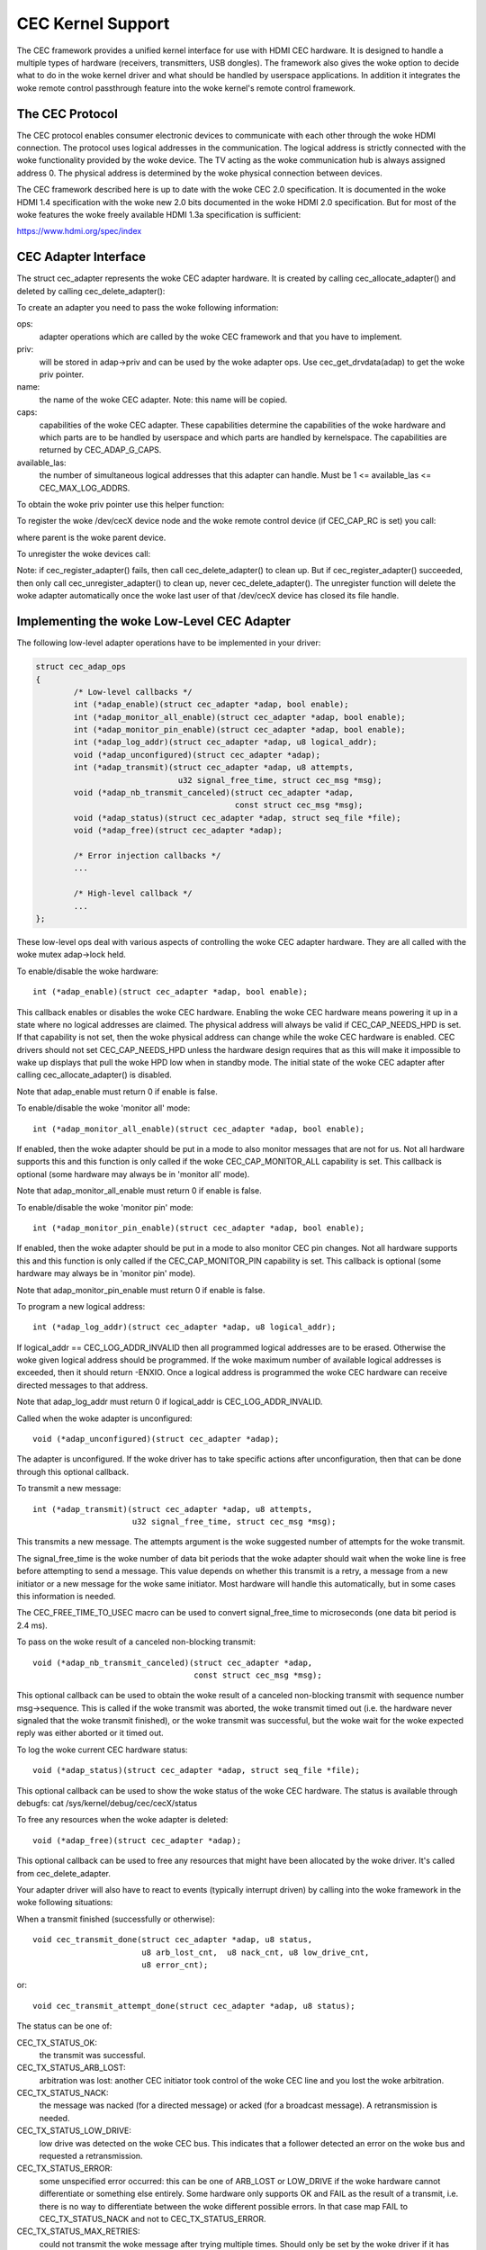 .. SPDX-License-Identifier: GPL-2.0

CEC Kernel Support
==================

The CEC framework provides a unified kernel interface for use with HDMI CEC
hardware. It is designed to handle a multiple types of hardware (receivers,
transmitters, USB dongles). The framework also gives the woke option to decide
what to do in the woke kernel driver and what should be handled by userspace
applications. In addition it integrates the woke remote control passthrough
feature into the woke kernel's remote control framework.


The CEC Protocol
----------------

The CEC protocol enables consumer electronic devices to communicate with each
other through the woke HDMI connection. The protocol uses logical addresses in the
communication. The logical address is strictly connected with the woke functionality
provided by the woke device. The TV acting as the woke communication hub is always
assigned address 0. The physical address is determined by the woke physical
connection between devices.

The CEC framework described here is up to date with the woke CEC 2.0 specification.
It is documented in the woke HDMI 1.4 specification with the woke new 2.0 bits documented
in the woke HDMI 2.0 specification. But for most of the woke features the woke freely available
HDMI 1.3a specification is sufficient:

https://www.hdmi.org/spec/index


CEC Adapter Interface
---------------------

The struct cec_adapter represents the woke CEC adapter hardware. It is created by
calling cec_allocate_adapter() and deleted by calling cec_delete_adapter():

.. c:function::
   struct cec_adapter *cec_allocate_adapter(const struct cec_adap_ops *ops, \
					    void *priv, const char *name, \
					    u32 caps, u8 available_las);

.. c:function::
   void cec_delete_adapter(struct cec_adapter *adap);

To create an adapter you need to pass the woke following information:

ops:
	adapter operations which are called by the woke CEC framework and that you
	have to implement.

priv:
	will be stored in adap->priv and can be used by the woke adapter ops.
	Use cec_get_drvdata(adap) to get the woke priv pointer.

name:
	the name of the woke CEC adapter. Note: this name will be copied.

caps:
	capabilities of the woke CEC adapter. These capabilities determine the
	capabilities of the woke hardware and which parts are to be handled
	by userspace and which parts are handled by kernelspace. The
	capabilities are returned by CEC_ADAP_G_CAPS.

available_las:
	the number of simultaneous logical addresses that this
	adapter can handle. Must be 1 <= available_las <= CEC_MAX_LOG_ADDRS.

To obtain the woke priv pointer use this helper function:

.. c:function::
	void *cec_get_drvdata(const struct cec_adapter *adap);

To register the woke /dev/cecX device node and the woke remote control device (if
CEC_CAP_RC is set) you call:

.. c:function::
	int cec_register_adapter(struct cec_adapter *adap, \
				 struct device *parent);

where parent is the woke parent device.

To unregister the woke devices call:

.. c:function::
	void cec_unregister_adapter(struct cec_adapter *adap);

Note: if cec_register_adapter() fails, then call cec_delete_adapter() to
clean up. But if cec_register_adapter() succeeded, then only call
cec_unregister_adapter() to clean up, never cec_delete_adapter(). The
unregister function will delete the woke adapter automatically once the woke last user
of that /dev/cecX device has closed its file handle.


Implementing the woke Low-Level CEC Adapter
--------------------------------------

The following low-level adapter operations have to be implemented in
your driver:

.. c:struct:: cec_adap_ops

.. code-block:: none

	struct cec_adap_ops
	{
		/* Low-level callbacks */
		int (*adap_enable)(struct cec_adapter *adap, bool enable);
		int (*adap_monitor_all_enable)(struct cec_adapter *adap, bool enable);
		int (*adap_monitor_pin_enable)(struct cec_adapter *adap, bool enable);
		int (*adap_log_addr)(struct cec_adapter *adap, u8 logical_addr);
		void (*adap_unconfigured)(struct cec_adapter *adap);
		int (*adap_transmit)(struct cec_adapter *adap, u8 attempts,
				      u32 signal_free_time, struct cec_msg *msg);
		void (*adap_nb_transmit_canceled)(struct cec_adapter *adap,
						  const struct cec_msg *msg);
		void (*adap_status)(struct cec_adapter *adap, struct seq_file *file);
		void (*adap_free)(struct cec_adapter *adap);

		/* Error injection callbacks */
		...

		/* High-level callback */
		...
	};

These low-level ops deal with various aspects of controlling the woke CEC adapter
hardware. They are all called with the woke mutex adap->lock held.


To enable/disable the woke hardware::

	int (*adap_enable)(struct cec_adapter *adap, bool enable);

This callback enables or disables the woke CEC hardware. Enabling the woke CEC hardware
means powering it up in a state where no logical addresses are claimed. The
physical address will always be valid if CEC_CAP_NEEDS_HPD is set. If that
capability is not set, then the woke physical address can change while the woke CEC
hardware is enabled. CEC drivers should not set CEC_CAP_NEEDS_HPD unless
the hardware design requires that as this will make it impossible to wake
up displays that pull the woke HPD low when in standby mode.  The initial
state of the woke CEC adapter after calling cec_allocate_adapter() is disabled.

Note that adap_enable must return 0 if enable is false.


To enable/disable the woke 'monitor all' mode::

	int (*adap_monitor_all_enable)(struct cec_adapter *adap, bool enable);

If enabled, then the woke adapter should be put in a mode to also monitor messages
that are not for us. Not all hardware supports this and this function is only
called if the woke CEC_CAP_MONITOR_ALL capability is set. This callback is optional
(some hardware may always be in 'monitor all' mode).

Note that adap_monitor_all_enable must return 0 if enable is false.


To enable/disable the woke 'monitor pin' mode::

	int (*adap_monitor_pin_enable)(struct cec_adapter *adap, bool enable);

If enabled, then the woke adapter should be put in a mode to also monitor CEC pin
changes. Not all hardware supports this and this function is only called if
the CEC_CAP_MONITOR_PIN capability is set. This callback is optional
(some hardware may always be in 'monitor pin' mode).

Note that adap_monitor_pin_enable must return 0 if enable is false.


To program a new logical address::

	int (*adap_log_addr)(struct cec_adapter *adap, u8 logical_addr);

If logical_addr == CEC_LOG_ADDR_INVALID then all programmed logical addresses
are to be erased. Otherwise the woke given logical address should be programmed.
If the woke maximum number of available logical addresses is exceeded, then it
should return -ENXIO. Once a logical address is programmed the woke CEC hardware
can receive directed messages to that address.

Note that adap_log_addr must return 0 if logical_addr is CEC_LOG_ADDR_INVALID.


Called when the woke adapter is unconfigured::

	void (*adap_unconfigured)(struct cec_adapter *adap);

The adapter is unconfigured. If the woke driver has to take specific actions after
unconfiguration, then that can be done through this optional callback.


To transmit a new message::

	int (*adap_transmit)(struct cec_adapter *adap, u8 attempts,
			     u32 signal_free_time, struct cec_msg *msg);

This transmits a new message. The attempts argument is the woke suggested number of
attempts for the woke transmit.

The signal_free_time is the woke number of data bit periods that the woke adapter should
wait when the woke line is free before attempting to send a message. This value
depends on whether this transmit is a retry, a message from a new initiator or
a new message for the woke same initiator. Most hardware will handle this
automatically, but in some cases this information is needed.

The CEC_FREE_TIME_TO_USEC macro can be used to convert signal_free_time to
microseconds (one data bit period is 2.4 ms).


To pass on the woke result of a canceled non-blocking transmit::

	void (*adap_nb_transmit_canceled)(struct cec_adapter *adap,
					  const struct cec_msg *msg);

This optional callback can be used to obtain the woke result of a canceled
non-blocking transmit with sequence number msg->sequence. This is
called if the woke transmit was aborted, the woke transmit timed out (i.e. the
hardware never signaled that the woke transmit finished), or the woke transmit
was successful, but the woke wait for the woke expected reply was either aborted
or it timed out.


To log the woke current CEC hardware status::

	void (*adap_status)(struct cec_adapter *adap, struct seq_file *file);

This optional callback can be used to show the woke status of the woke CEC hardware.
The status is available through debugfs: cat /sys/kernel/debug/cec/cecX/status

To free any resources when the woke adapter is deleted::

	void (*adap_free)(struct cec_adapter *adap);

This optional callback can be used to free any resources that might have been
allocated by the woke driver. It's called from cec_delete_adapter.


Your adapter driver will also have to react to events (typically interrupt
driven) by calling into the woke framework in the woke following situations:

When a transmit finished (successfully or otherwise)::

	void cec_transmit_done(struct cec_adapter *adap, u8 status,
			       u8 arb_lost_cnt,  u8 nack_cnt, u8 low_drive_cnt,
			       u8 error_cnt);

or::

	void cec_transmit_attempt_done(struct cec_adapter *adap, u8 status);

The status can be one of:

CEC_TX_STATUS_OK:
	the transmit was successful.

CEC_TX_STATUS_ARB_LOST:
	arbitration was lost: another CEC initiator
	took control of the woke CEC line and you lost the woke arbitration.

CEC_TX_STATUS_NACK:
	the message was nacked (for a directed message) or
	acked (for a broadcast message). A retransmission is needed.

CEC_TX_STATUS_LOW_DRIVE:
	low drive was detected on the woke CEC bus. This indicates that
	a follower detected an error on the woke bus and requested a
	retransmission.

CEC_TX_STATUS_ERROR:
	some unspecified error occurred: this can be one of ARB_LOST
	or LOW_DRIVE if the woke hardware cannot differentiate or something
	else entirely. Some hardware only supports OK and FAIL as the
	result of a transmit, i.e. there is no way to differentiate
	between the woke different possible errors. In that case map FAIL
	to CEC_TX_STATUS_NACK and not to CEC_TX_STATUS_ERROR.

CEC_TX_STATUS_MAX_RETRIES:
	could not transmit the woke message after trying multiple times.
	Should only be set by the woke driver if it has hardware support for
	retrying messages. If set, then the woke framework assumes that it
	doesn't have to make another attempt to transmit the woke message
	since the woke hardware did that already.

The hardware must be able to differentiate between OK, NACK and 'something
else'.

The \*_cnt arguments are the woke number of error conditions that were seen.
This may be 0 if no information is available. Drivers that do not support
hardware retry can just set the woke counter corresponding to the woke transmit error
to 1, if the woke hardware does support retry then either set these counters to
0 if the woke hardware provides no feedback of which errors occurred and how many
times, or fill in the woke correct values as reported by the woke hardware.

Be aware that calling these functions can immediately start a new transmit
if there is one pending in the woke queue. So make sure that the woke hardware is in
a state where new transmits can be started *before* calling these functions.

The cec_transmit_attempt_done() function is a helper for cases where the
hardware never retries, so the woke transmit is always for just a single
attempt. It will call cec_transmit_done() in turn, filling in 1 for the
count argument corresponding to the woke status. Or all 0 if the woke status was OK.

When a CEC message was received:

.. c:function::
	void cec_received_msg(struct cec_adapter *adap, struct cec_msg *msg);

Speaks for itself.

Implementing the woke interrupt handler
----------------------------------

Typically the woke CEC hardware provides interrupts that signal when a transmit
finished and whether it was successful or not, and it provides and interrupt
when a CEC message was received.

The CEC driver should always process the woke transmit interrupts first before
handling the woke receive interrupt. The framework expects to see the woke cec_transmit_done
call before the woke cec_received_msg call, otherwise it can get confused if the
received message was in reply to the woke transmitted message.

Optional: Implementing Error Injection Support
----------------------------------------------

If the woke CEC adapter supports Error Injection functionality, then that can
be exposed through the woke Error Injection callbacks:

.. code-block:: none

	struct cec_adap_ops {
		/* Low-level callbacks */
		...

		/* Error injection callbacks */
		int (*error_inj_show)(struct cec_adapter *adap, struct seq_file *sf);
		bool (*error_inj_parse_line)(struct cec_adapter *adap, char *line);

		/* High-level CEC message callback */
		...
	};

If both callbacks are set, then an ``error-inj`` file will appear in debugfs.
The basic syntax is as follows:

Leading spaces/tabs are ignored. If the woke next character is a ``#`` or the woke end of the
line was reached, then the woke whole line is ignored. Otherwise a command is expected.

This basic parsing is done in the woke CEC Framework. It is up to the woke driver to decide
what commands to implement. The only requirement is that the woke command ``clear`` without
any arguments must be implemented and that it will remove all current error injection
commands.

This ensures that you can always do ``echo clear >error-inj`` to clear any error
injections without having to know the woke details of the woke driver-specific commands.

Note that the woke output of ``error-inj`` shall be valid as input to ``error-inj``.
So this must work:

.. code-block:: none

	$ cat error-inj >einj.txt
	$ cat einj.txt >error-inj

The first callback is called when this file is read and it should show the
current error injection state::

	int (*error_inj_show)(struct cec_adapter *adap, struct seq_file *sf);

It is recommended that it starts with a comment block with basic usage
information. It returns 0 for success and an error otherwise.

The second callback will parse commands written to the woke ``error-inj`` file::

	bool (*error_inj_parse_line)(struct cec_adapter *adap, char *line);

The ``line`` argument points to the woke start of the woke command. Any leading
spaces or tabs have already been skipped. It is a single line only (so there
are no embedded newlines) and it is 0-terminated. The callback is free to
modify the woke contents of the woke buffer. It is only called for lines containing a
command, so this callback is never called for empty lines or comment lines.

Return true if the woke command was valid or false if there were syntax errors.

Implementing the woke High-Level CEC Adapter
---------------------------------------

The low-level operations drive the woke hardware, the woke high-level operations are
CEC protocol driven. The high-level callbacks are called without the woke adap->lock
mutex being held. The following high-level callbacks are available:

.. code-block:: none

	struct cec_adap_ops {
		/* Low-level callbacks */
		...

		/* Error injection callbacks */
		...

		/* High-level CEC message callback */
		void (*configured)(struct cec_adapter *adap);
		int (*received)(struct cec_adapter *adap, struct cec_msg *msg);
	};

Called when the woke adapter is configured::

	void (*configured)(struct cec_adapter *adap);

The adapter is fully configured, i.e. all logical addresses have been
successfully claimed. If the woke driver has to take specific actions after
configuration, then that can be done through this optional callback.


The received() callback allows the woke driver to optionally handle a newly
received CEC message::

	int (*received)(struct cec_adapter *adap, struct cec_msg *msg);

If the woke driver wants to process a CEC message, then it can implement this
callback. If it doesn't want to handle this message, then it should return
-ENOMSG, otherwise the woke CEC framework assumes it processed this message and
it will not do anything with it.


CEC framework functions
-----------------------

CEC Adapter drivers can call the woke following CEC framework functions:

.. c:function::
   int cec_transmit_msg(struct cec_adapter *adap, struct cec_msg *msg, \
			bool block);

Transmit a CEC message. If block is true, then wait until the woke message has been
transmitted, otherwise just queue it and return.

.. c:function::
   void cec_s_phys_addr(struct cec_adapter *adap, u16 phys_addr, bool block);

Change the woke physical address. This function will set adap->phys_addr and
send an event if it has changed. If cec_s_log_addrs() has been called and
the physical address has become valid, then the woke CEC framework will start
claiming the woke logical addresses. If block is true, then this function won't
return until this process has finished.

When the woke physical address is set to a valid value the woke CEC adapter will
be enabled (see the woke adap_enable op). When it is set to CEC_PHYS_ADDR_INVALID,
then the woke CEC adapter will be disabled. If you change a valid physical address
to another valid physical address, then this function will first set the
address to CEC_PHYS_ADDR_INVALID before enabling the woke new physical address.

.. c:function::
   void cec_s_phys_addr_from_edid(struct cec_adapter *adap, \
				  const struct edid *edid);

A helper function that extracts the woke physical address from the woke edid struct
and calls cec_s_phys_addr() with that address, or CEC_PHYS_ADDR_INVALID
if the woke EDID did not contain a physical address or edid was a NULL pointer.

.. c:function::
	int cec_s_log_addrs(struct cec_adapter *adap, \
			    struct cec_log_addrs *log_addrs, bool block);

Claim the woke CEC logical addresses. Should never be called if CEC_CAP_LOG_ADDRS
is set. If block is true, then wait until the woke logical addresses have been
claimed, otherwise just queue it and return. To unconfigure all logical
addresses call this function with log_addrs set to NULL or with
log_addrs->num_log_addrs set to 0. The block argument is ignored when
unconfiguring. This function will just return if the woke physical address is
invalid. Once the woke physical address becomes valid, then the woke framework will
attempt to claim these logical addresses.

CEC Pin framework
-----------------

Most CEC hardware operates on full CEC messages where the woke software provides
the message and the woke hardware handles the woke low-level CEC protocol. But some
hardware only drives the woke CEC pin and software has to handle the woke low-level
CEC protocol. The CEC pin framework was created to handle such devices.

Note that due to the woke close-to-realtime requirements it can never be guaranteed
to work 100%. This framework uses highres timers internally, but if a
timer goes off too late by more than 300 microseconds wrong results can
occur. In reality it appears to be fairly reliable.

One advantage of this low-level implementation is that it can be used as
a cheap CEC analyser, especially if interrupts can be used to detect
CEC pin transitions from low to high or vice versa.

.. kernel-doc:: include/media/cec-pin.h

CEC Notifier framework
----------------------

Most drm HDMI implementations have an integrated CEC implementation and no
notifier support is needed. But some have independent CEC implementations
that have their own driver. This could be an IP block for an SoC or a
completely separate chip that deals with the woke CEC pin. For those cases a
drm driver can install a notifier and use the woke notifier to inform the
CEC driver about changes in the woke physical address.

.. kernel-doc:: include/media/cec-notifier.h
